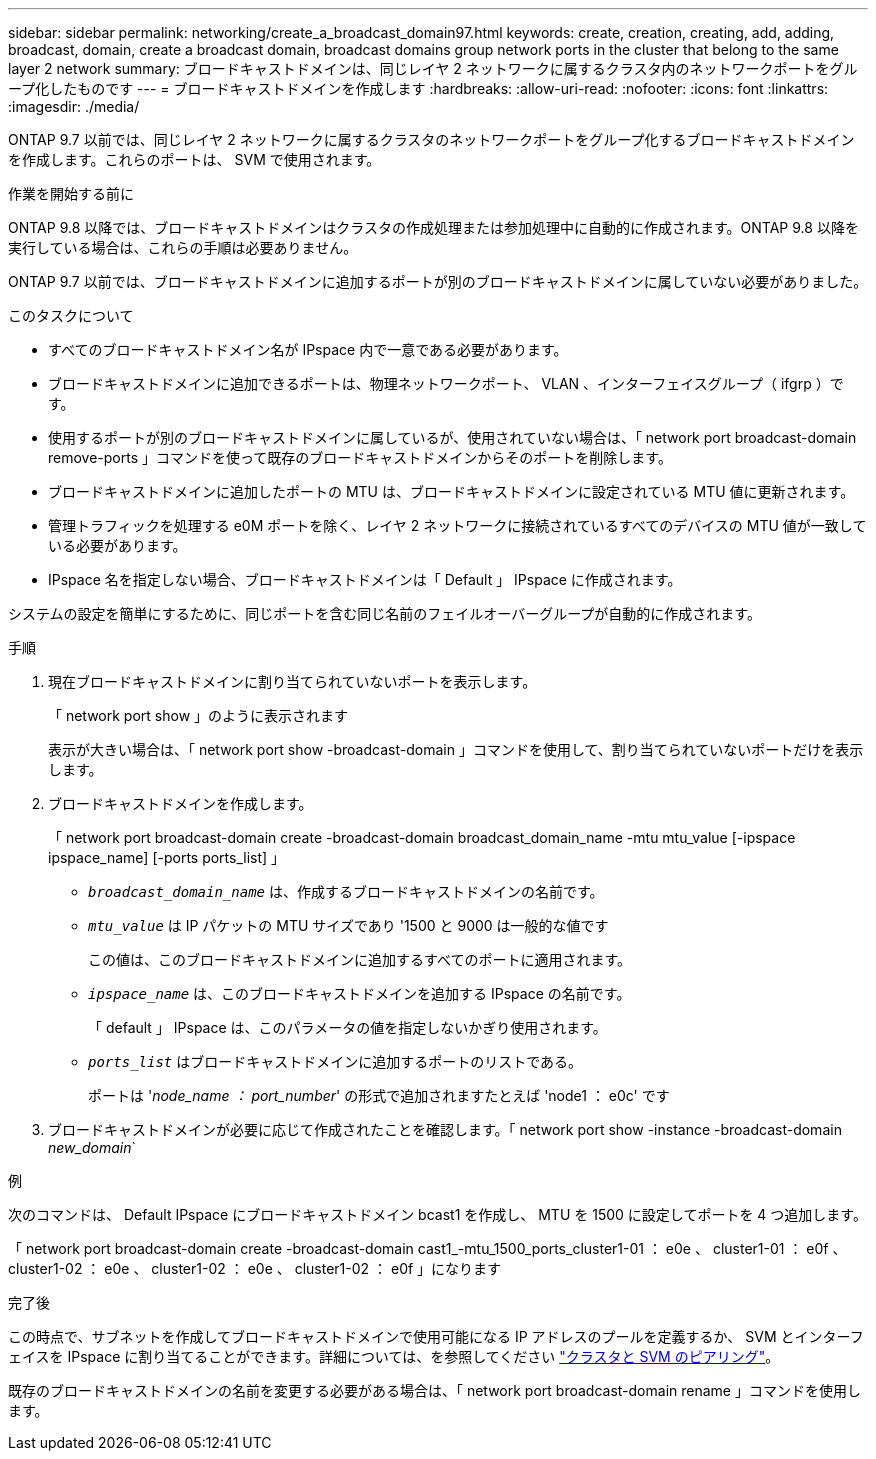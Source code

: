 ---
sidebar: sidebar 
permalink: networking/create_a_broadcast_domain97.html 
keywords: create, creation, creating, add, adding, broadcast, domain, create a broadcast domain, broadcast domains group network ports in the cluster that belong to the same layer 2 network 
summary: ブロードキャストドメインは、同じレイヤ 2 ネットワークに属するクラスタ内のネットワークポートをグループ化したものです 
---
= ブロードキャストドメインを作成します
:hardbreaks:
:allow-uri-read: 
:nofooter: 
:icons: font
:linkattrs: 
:imagesdir: ./media/


[role="lead"]
ONTAP 9.7 以前では、同じレイヤ 2 ネットワークに属するクラスタのネットワークポートをグループ化するブロードキャストドメインを作成します。これらのポートは、 SVM で使用されます。

.作業を開始する前に
ONTAP 9.8 以降では、ブロードキャストドメインはクラスタの作成処理または参加処理中に自動的に作成されます。ONTAP 9.8 以降を実行している場合は、これらの手順は必要ありません。

ONTAP 9.7 以前では、ブロードキャストドメインに追加するポートが別のブロードキャストドメインに属していない必要がありました。

.このタスクについて
* すべてのブロードキャストドメイン名が IPspace 内で一意である必要があります。
* ブロードキャストドメインに追加できるポートは、物理ネットワークポート、 VLAN 、インターフェイスグループ（ ifgrp ）です。
* 使用するポートが別のブロードキャストドメインに属しているが、使用されていない場合は、「 network port broadcast-domain remove-ports 」コマンドを使って既存のブロードキャストドメインからそのポートを削除します。
* ブロードキャストドメインに追加したポートの MTU は、ブロードキャストドメインに設定されている MTU 値に更新されます。
* 管理トラフィックを処理する e0M ポートを除く、レイヤ 2 ネットワークに接続されているすべてのデバイスの MTU 値が一致している必要があります。
* IPspace 名を指定しない場合、ブロードキャストドメインは「 Default 」 IPspace に作成されます。


システムの設定を簡単にするために、同じポートを含む同じ名前のフェイルオーバーグループが自動的に作成されます。

.手順
. 現在ブロードキャストドメインに割り当てられていないポートを表示します。
+
「 network port show 」のように表示されます

+
表示が大きい場合は、「 network port show -broadcast-domain 」コマンドを使用して、割り当てられていないポートだけを表示します。

. ブロードキャストドメインを作成します。
+
「 network port broadcast-domain create -broadcast-domain broadcast_domain_name -mtu mtu_value [-ipspace ipspace_name] [-ports ports_list] 」

+
** `_broadcast_domain_name_` は、作成するブロードキャストドメインの名前です。
** `_mtu_value_` は IP パケットの MTU サイズであり '1500 と 9000 は一般的な値です
+
この値は、このブロードキャストドメインに追加するすべてのポートに適用されます。

** `_ipspace_name_` は、このブロードキャストドメインを追加する IPspace の名前です。
+
「 default 」 IPspace は、このパラメータの値を指定しないかぎり使用されます。

** `_ports_list_` はブロードキャストドメインに追加するポートのリストである。
+
ポートは '_node_name ： port_number_' の形式で追加されますたとえば 'node1 ： e0c' です



. ブロードキャストドメインが必要に応じて作成されたことを確認します。「 network port show -instance -broadcast-domain _new_domain_`


.例
次のコマンドは、 Default IPspace にブロードキャストドメイン bcast1 を作成し、 MTU を 1500 に設定してポートを 4 つ追加します。

「 network port broadcast-domain create -broadcast-domain cast1_-mtu_1500_ports_cluster1-01 ： e0e 、 cluster1-01 ： e0f 、 cluster1-02 ： e0e 、 cluster1-02 ： e0e 、 cluster1-02 ： e0f 」になります

.完了後
この時点で、サブネットを作成してブロードキャストドメインで使用可能になる IP アドレスのプールを定義するか、 SVM とインターフェイスを IPspace に割り当てることができます。詳細については、を参照してください link:https://docs.netapp.com/us-en/ontap-sm-classic/peering/index.html["クラスタと SVM のピアリング"]。

既存のブロードキャストドメインの名前を変更する必要がある場合は、「 network port broadcast-domain rename 」コマンドを使用します。

